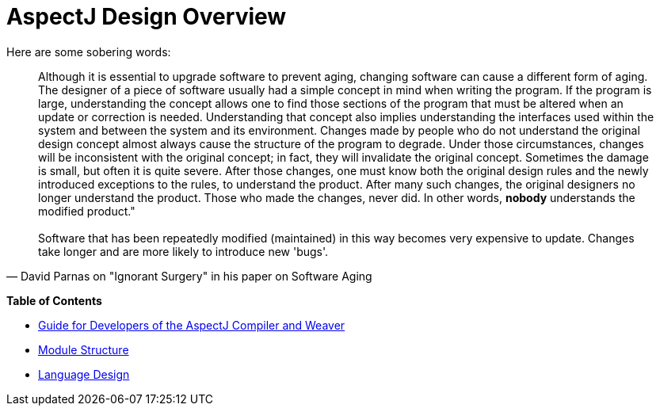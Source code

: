 = AspectJ Design Overview
:doctype: book

Here are some sobering words:

"Although it is essential to upgrade software to prevent aging, changing software can cause a different form of
aging. The designer of a piece of software usually had a simple concept in mind when writing the program. If the
program is large, understanding the concept allows one to find those sections of the program that must be altered
when an update or correction is needed. Understanding that concept also implies understanding the interfaces used
within the system and between the system and its environment.  Changes made by people who do not understand the
original design concept almost always cause the structure of the program to degrade. Under those circumstances,
changes will be inconsistent with the original concept; in fact, they will invalidate the original concept. Sometimes
the damage is small, but often it is quite severe. After those changes, one must know both the original design rules
and the newly introduced exceptions to the rules, to understand the product. After many such changes, the original
designers no longer understand the product. Those who made the changes, never did. In other words, *nobody*
understands the modified product." +
 +
Software that has been repeatedly modified (maintained) in this way becomes very expensive to update. Changes take
longer and are more likely to introduce new 'bugs'."
-- David Parnas on "Ignorant Surgery" in his paper on Software Aging

**Table of Contents**

* xref:compiler-weaver/index.adoc[Guide for Developers of the AspectJ Compiler and Weaver]
* xref:modules.adoc[Module Structure]
* xref:language.adoc[Language Design]
